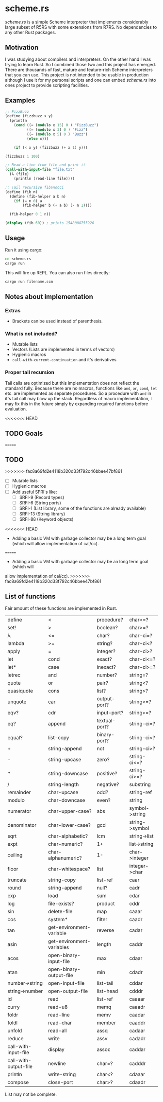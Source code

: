 * scheme.rs
/scheme.rs/ is a simple Scheme interpreter that implements considerably large
subset of R5RS with some extensions from R7RS. No dependencies to any other
Rust packages.

** Motivation
I was studying about compilers and interpreters. On the other hand I was
trying to learn Rust. So I combined those two and this project has emerged.
There are thousands of fast, mature and feature-rich Scheme interpreters that
you can use. This project is not intended to be usable in production although
I use it for my personal scripts and one can embed /scheme.rs/ into ones
project to provide scripting facilities.

** Examples
#+BEGIN_SRC scheme
;; FizzBuzz
(define (fizzbuzz x y)
  (println
    (cond ((= (modulo x 15) 0 ) "FizzBuzz")
          ((= (modulo x 3) 0 ) "Fizz")
          ((= (modulo x 5) 0 ) "Buzz")
          (else x)))

    (if (< x y) (fizzbuzz (+ x 1) y)))

(fizzbuzz 1 100)

;; Read a line from file and print it
(call-with-input-file "file.txt"
  (λ (file)
    (println (read-line file))))

;; Tail recursive fibanocci
(define (fib n)
  (define (fib-helper a b n)
    (if (= n 0) a
        (fib-helper b (+ a b) (- n 1))))

  (fib-helper 0 1 n))

(display (fib 60)) ; prints 1548008755920
#+END_SRC

** Usage
Run it using cargo:
#+BEGIN_SRC bash
cd scheme.rs
cargo run
#+END_SRC

This will fire up REPL. You can also run files directly:
#+BEGIN_SRC bash
cargo run filename.scm
#+END_SRC

** Notes about implementation
*** Extras
- Brackets can be used instead of parenthesis.

*** What is not included?
- Mutable lists
- Vectors (Lists are implemented in terms of vectors)
- Hygienic macros
- ~call-with-current-continuation~ and it's derivatives

*** Proper tail recursion
Tail calls are optimized but this implementation does not reflect the
standard fully. Because there are no macros, functions like ~and~, ~or~,
~cond~, ~let~ etc. are implemented as separate procedures. So a procedure with
~and~ in it's tail call may blow up the stack. Regardless of macro
implementation, I may fix this in the future simply by expanding required
functions before evaluation.

<<<<<<< HEAD
** TODO Goals
=======
** TODO
>>>>>>> fac8a69fd2e4118b320d33f792c46bbee47bf861
- [ ] Mutable lists
- [ ] Hygienic macros
- [ ] Add useful SFRI's like:
  - [ ] SRFI-9 (Record types)
  - [ ] SRFI-6 (String ports)
  - [ ] SRFI-1 (List library, some of the functions are already available)
  - [ ] SRFI-13 (String library)
  - [ ] SRFI-88 (Keyword objects)
<<<<<<< HEAD
- Adding a basic VM with garbage collector may be a long term goal (which will
  allow implementation of cal/cc).
=======
- Adding a basic VM with garbage collector may be an long term goal (which will
allow implementation of cal/cc).
>>>>>>> fac8a69fd2e4118b320d33f792c46bbee47bf861

** List of functions
Fair amount of these functions are implemented in Rust.

| define                | <                         | procedure?    | char<=?        |
| set!                  | >                         | boolean?      | char>=?        |
| λ                     | <=                        | char?         | char-ci=?      |
| lambda                | >=                        | string?       | char-ci<?      |
| apply                 | =                         | integer?      | char-ci>?      |
| let                   | cond                      | exact?        | char-ci<=?     |
| let*                  | case                      | inexact?      | char-ci>=?     |
| letrec                | and                       | number?       | string=?       |
| quote                 | or                        | pair?         | string<?       |
| quasiquote            | cons                      | list?         | string>?       |
| unquote               | car                       | output-port?  | string<=?      |
| eqv?                  | cdr                       | input-port?   | string>=?      |
| eq?                   | append                    | textual-port? | string-ci=?    |
| equal?                | list-copy                 | binary-port?  | string-ci<?    |
| +                     | string-append             | not           | string-ci>?    |
| -                     | string-upcase             | zero?         | string-ci<=?   |
| *                     | string-downcase           | positive?     | string-ci>=?   |
| /                     | string-length             | negative?     | substring      |
| remainder             | char-upcase               | odd?          | string-ref     |
| modulo                | char-downcase             | even?         | string         |
| numerator             | char-upper-case?          | abs           | symbol->string |
| denominator           | char-lower-case?          | gcd           | string->symbol |
| sqrt                  | char-alphabetic?          | lcm           | string->list   |
| expt                  | char-numeric?             | 1+            | list->string   |
| ceiling               | char-alphanumeric?        | 1-            | char->integer  |
| floor                 | char-whitespace?          | list          | integer->char  |
| truncate              | string-copy               | list-ref      | caar           |
| round                 | string-append             | null?         | cadr           |
| exp                   | load                      | sum           | cdar           |
| log                   | file-exists?              | product       | cddr           |
| sin                   | delete-file               | map           | caaar          |
| cos                   | system*                   | filter        | caadr          |
| tan                   | get-environment-variable  | reverse       | cadar          |
| asin                  | get-environment-variables | length        | caddr          |
| acos                  | open-binary-input-file    | max           | cdaar          |
| atan                  | open-binary-output-file   | min           | cdadr          |
| number->string        | open-input-file           | list-tail     | cddar          |
| string->number        | open-output-file          | list-head     | cdddr          |
| id                    | read                      | list-ref      | caaaar         |
| curry                 | read-u8                   | memq          | caaadr         |
| foldr                 | read-line                 | memv          | caadar         |
| foldl                 | read-char                 | member        | caaddr         |
| unfold                | read-all                  | assq          | cadaar         |
| reduce                | write                     | assv          | cadadr         |
| call-with-input-file  | display                   | assoc         | caddar         |
| call-with-output-file | newline                   | char=?        | cadddr         |
| println               | write-string              | char<?        | cdaaar         |
| compose               | close-port                | char>?        | cdaadr         |

List may not be complete.
